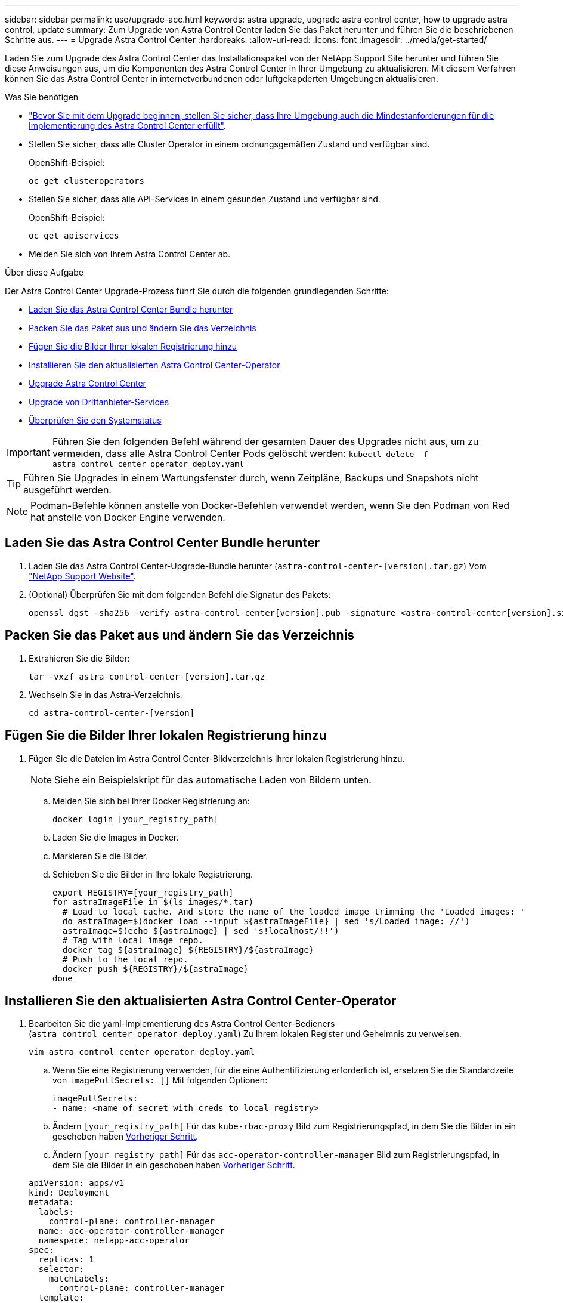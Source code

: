 ---
sidebar: sidebar 
permalink: use/upgrade-acc.html 
keywords: astra upgrade, upgrade astra control center, how to upgrade astra control, update 
summary: Zum Upgrade von Astra Control Center laden Sie das Paket herunter und führen Sie die beschriebenen Schritte aus. 
---
= Upgrade Astra Control Center
:hardbreaks:
:allow-uri-read: 
:icons: font
:imagesdir: ../media/get-started/


Laden Sie zum Upgrade des Astra Control Center das Installationspaket von der NetApp Support Site herunter und führen Sie diese Anweisungen aus, um die Komponenten des Astra Control Center in Ihrer Umgebung zu aktualisieren. Mit diesem Verfahren können Sie das Astra Control Center in internetverbundenen oder luftgekapderten Umgebungen aktualisieren.

.Was Sie benötigen
* link:../get-started/requirements.html["Bevor Sie mit dem Upgrade beginnen, stellen Sie sicher, dass Ihre Umgebung auch die Mindestanforderungen für die Implementierung des Astra Control Center erfüllt"].
* Stellen Sie sicher, dass alle Cluster Operator in einem ordnungsgemäßen Zustand und verfügbar sind.
+
OpenShift-Beispiel:

+
[listing]
----
oc get clusteroperators
----
* Stellen Sie sicher, dass alle API-Services in einem gesunden Zustand und verfügbar sind.
+
OpenShift-Beispiel:

+
[listing]
----
oc get apiservices
----
* Melden Sie sich von Ihrem Astra Control Center ab.


.Über diese Aufgabe
Der Astra Control Center Upgrade-Prozess führt Sie durch die folgenden grundlegenden Schritte:

* <<Laden Sie das Astra Control Center Bundle herunter>>
* <<Packen Sie das Paket aus und ändern Sie das Verzeichnis>>
* <<Fügen Sie die Bilder Ihrer lokalen Registrierung hinzu>>
* <<Installieren Sie den aktualisierten Astra Control Center-Operator>>
* <<Upgrade Astra Control Center>>
* <<Upgrade von Drittanbieter-Services>>
* <<Überprüfen Sie den Systemstatus>>



IMPORTANT: Führen Sie den folgenden Befehl während der gesamten Dauer des Upgrades nicht aus, um zu vermeiden, dass alle Astra Control Center Pods gelöscht werden: `kubectl delete -f astra_control_center_operator_deploy.yaml`


TIP: Führen Sie Upgrades in einem Wartungsfenster durch, wenn Zeitpläne, Backups und Snapshots nicht ausgeführt werden.


NOTE: Podman-Befehle können anstelle von Docker-Befehlen verwendet werden, wenn Sie den Podman von Red hat anstelle von Docker Engine verwenden.



== Laden Sie das Astra Control Center Bundle herunter

. Laden Sie das Astra Control Center-Upgrade-Bundle herunter (`astra-control-center-[version].tar.gz`) Vom https://mysupport.netapp.com/site/products/all/details/astra-control-center/downloads-tab["NetApp Support Website"^].
. (Optional) Überprüfen Sie mit dem folgenden Befehl die Signatur des Pakets:
+
[listing]
----
openssl dgst -sha256 -verify astra-control-center[version].pub -signature <astra-control-center[version].sig astra-control-center[version].tar.gz
----




== Packen Sie das Paket aus und ändern Sie das Verzeichnis

. Extrahieren Sie die Bilder:
+
[listing]
----
tar -vxzf astra-control-center-[version].tar.gz
----
. Wechseln Sie in das Astra-Verzeichnis.
+
[listing]
----
cd astra-control-center-[version]
----




== Fügen Sie die Bilder Ihrer lokalen Registrierung hinzu

. Fügen Sie die Dateien im Astra Control Center-Bildverzeichnis Ihrer lokalen Registrierung hinzu.
+

NOTE: Siehe ein Beispielskript für das automatische Laden von Bildern unten.

+
.. Melden Sie sich bei Ihrer Docker Registrierung an:
+
[listing]
----
docker login [your_registry_path]
----
.. Laden Sie die Images in Docker.
.. Markieren Sie die Bilder.
.. [[substep_image_local_Registry_Push]]Schieben Sie die Bilder in Ihre lokale Registrierung.
+
[listing]
----
export REGISTRY=[your_registry_path]
for astraImageFile in $(ls images/*.tar)
  # Load to local cache. And store the name of the loaded image trimming the 'Loaded images: '
  do astraImage=$(docker load --input ${astraImageFile} | sed 's/Loaded image: //')
  astraImage=$(echo ${astraImage} | sed 's!localhost/!!')
  # Tag with local image repo.
  docker tag ${astraImage} ${REGISTRY}/${astraImage}
  # Push to the local repo.
  docker push ${REGISTRY}/${astraImage}
done
----






== Installieren Sie den aktualisierten Astra Control Center-Operator

. Bearbeiten Sie die yaml-Implementierung des Astra Control Center-Bedieners (`astra_control_center_operator_deploy.yaml`) Zu Ihrem lokalen Register und Geheimnis zu verweisen.
+
[listing]
----
vim astra_control_center_operator_deploy.yaml
----
+
.. Wenn Sie eine Registrierung verwenden, für die eine Authentifizierung erforderlich ist, ersetzen Sie die Standardzeile von `imagePullSecrets: []` Mit folgenden Optionen:
+
[listing]
----
imagePullSecrets:
- name: <name_of_secret_with_creds_to_local_registry>
----
.. Ändern `[your_registry_path]` Für das `kube-rbac-proxy` Bild zum Registrierungspfad, in dem Sie die Bilder in ein geschoben haben <<substep_image_local_registry_push,Vorheriger Schritt>>.
.. Ändern `[your_registry_path]` Für das `acc-operator-controller-manager` Bild zum Registrierungspfad, in dem Sie die Bilder in ein geschoben haben <<substep_image_local_registry_push,Vorheriger Schritt>>.


+
[listing, subs="+quotes"]
----
apiVersion: apps/v1
kind: Deployment
metadata:
  labels:
    control-plane: controller-manager
  name: acc-operator-controller-manager
  namespace: netapp-acc-operator
spec:
  replicas: 1
  selector:
    matchLabels:
      control-plane: controller-manager
  template:
    metadata:
      labels:
        control-plane: controller-manager
    spec:
      containers:
      - args:
        - --secure-listen-address=0.0.0.0:8443
        - --upstream=http://127.0.0.1:8080/
        - --logtostderr=true
        - --v=10
        *image: [your_registry_path]/kube-rbac-proxy:v4.8.0*
        name: kube-rbac-proxy
        ports:
        - containerPort: 8443
          name: https
      - args:
        - --health-probe-bind-address=:8081
        - --metrics-bind-address=127.0.0.1:8080
        - --leader-elect
        command:
        - /manager
        env:
        - name: ACCOP_LOG_LEVEL
          value: "2"
        *image: [your_registry_path]/acc-operator:[version x.y.z]*
        imagePullPolicy: IfNotPresent
      *imagePullSecrets: []*
----
. Installieren Sie den aktualisierten Astra Control Center-Operator:
+
[listing]
----
kubectl apply -f astra_control_center_operator_deploy.yaml
----
+
Beispielantwort:

+
[listing]
----
namespace/netapp-acc-operator unchanged
customresourcedefinition.apiextensions.k8s.io/astracontrolcenters.astra.netapp.io configured
role.rbac.authorization.k8s.io/acc-operator-leader-election-role unchanged
clusterrole.rbac.authorization.k8s.io/acc-operator-manager-role configured
clusterrole.rbac.authorization.k8s.io/acc-operator-metrics-reader unchanged
clusterrole.rbac.authorization.k8s.io/acc-operator-proxy-role unchanged
rolebinding.rbac.authorization.k8s.io/acc-operator-leader-election-rolebinding unchanged
clusterrolebinding.rbac.authorization.k8s.io/acc-operator-manager-rolebinding configured
clusterrolebinding.rbac.authorization.k8s.io/acc-operator-proxy-rolebinding unchanged
configmap/acc-operator-manager-config unchanged
service/acc-operator-controller-manager-metrics-service unchanged
deployment.apps/acc-operator-controller-manager configured
----




== Upgrade Astra Control Center

. Bearbeiten Sie die benutzerdefinierte Astra Control Center-Ressource (CR) und ändern Sie die Astra-Version (`astraVersion` Innerhalb von `Spec`) Nummer auf die neueste:
+
[listing]
----
kubectl edit acc -n [netapp-acc or custom namespace]
----
+

NOTE: Eine Änderung der Astra-Version ist die einzige Voraussetzung für ein Upgrade des Astra Control Center. Ihr Registrierungspfad muss mit dem Registrierungspfad übereinstimmen, in dem Sie die Bilder in A verschoben haben <<substep_image_local_registry_push,Vorheriger Schritt>>.

. Überprüfen Sie, ob die Pods enden und wieder verfügbar sind:
+
[listing]
----
watch kubectl get pods -n [netapp-acc or custom namespace]
----
. Überprüfen Sie, ob alle Systemkomponenten erfolgreich aktualisiert wurden.
+
[listing]
----
kubectl get pods -n [netapp-acc or custom namespace]
----
+
Jeder Pod sollte einen Status von haben `Running` Und `Age` Das ist die letzte. Es kann mehrere Minuten dauern, bis die System-Pods implementiert sind.

+
Beispielantwort:

+
[listing]
----
NAME                                         READY   STATUS    RESTARTS   AGE
acc-helm-repo-5f75c5f564-bzqmt             1/1     Running   0          11m
activity-6b8f7cccb9-mlrn4                  1/1     Running   0          9m2s
api-token-authentication-6hznt             1/1     Running   0          8m50s
api-token-authentication-qpfgb             1/1     Running   0          8m50s
api-token-authentication-sqnb7             1/1     Running   0          8m50s
asup-5578bbdd57-dxkbp                      1/1     Running   0          9m3s
authentication-56bff4f95d-mspmq            1/1     Running   0          7m31s
bucketservice-6f7968b95d-9rrrl             1/1     Running   0          8m36s
cert-manager-5f6cf4bc4b-82khn              1/1     Running   0          6m19s
cert-manager-cainjector-76cf976458-sdrbc   1/1     Running   0          6m19s
cert-manager-webhook-5b7896bfd8-2n45j      1/1     Running   0          6m19s
cloud-extension-749d9f684c-8bdhq           1/1     Running   0          9m6s
cloud-insights-service-7d58687d9-h5tzw     1/1     Running   2          8m56s
composite-compute-968c79cb5-nv7l4          1/1     Running   0          9m11s
composite-volume-7687569985-jg9gg          1/1     Running   0          8m33s
credentials-5c9b75f4d6-nx9cz               1/1     Running   0          8m42s
entitlement-6c96fd8b78-zt7f8               1/1     Running   0          8m28s
features-5f7bfc9f68-gsjnl                  1/1     Running   0          8m57s
fluent-bit-ds-h88p7                        1/1     Running   0          7m22s
fluent-bit-ds-krhnj                        1/1     Running   0          7m23s
fluent-bit-ds-l5bjj                        1/1     Running   0          7m22s
fluent-bit-ds-lrclb                        1/1     Running   0          7m23s
fluent-bit-ds-s5t4n                        1/1     Running   0          7m23s
fluent-bit-ds-zpr6v                        1/1     Running   0          7m22s
graphql-server-5f5976f4bd-vbb4z            1/1     Running   0          7m13s
identity-56f78b8f9f-8h9p9                  1/1     Running   0          8m29s
influxdb2-0                                1/1     Running   0          11m
krakend-6f8d995b4d-5khkl                   1/1     Running   0          7m7s
license-5b5db87c97-jmxzc                   1/1     Running   0          9m
login-ui-57b57c74b8-6xtv7                  1/1     Running   0          7m10s
loki-0                                     1/1     Running   0          11m
monitoring-operator-9dbc9c76d-8znck        2/2     Running   0          7m33s
nats-0                                     1/1     Running   0          11m
nats-1                                     1/1     Running   0          10m
nats-2                                     1/1     Running   0          10m
nautilus-6b9d88bc86-h8kfb                  1/1     Running   0          8m6s
nautilus-6b9d88bc86-vn68r                  1/1     Running   0          8m35s
openapi-b87d77dd8-5dz9h                    1/1     Running   0          9m7s
polaris-consul-consul-5ljfb                1/1     Running   0          11m
polaris-consul-consul-s5d5z                1/1     Running   0          11m
polaris-consul-consul-server-0             1/1     Running   0          11m
polaris-consul-consul-server-1             1/1     Running   0          11m
polaris-consul-consul-server-2             1/1     Running   0          11m
polaris-consul-consul-twmpq                1/1     Running   0          11m
polaris-mongodb-0                          2/2     Running   0          11m
polaris-mongodb-1                          2/2     Running   0          10m
polaris-mongodb-2                          2/2     Running   0          10m
polaris-ui-84dc87847f-zrg8w                1/1     Running   0          7m12s
polaris-vault-0                            1/1     Running   0          11m
polaris-vault-1                            1/1     Running   0          11m
polaris-vault-2                            1/1     Running   0          11m
public-metrics-657698b66f-67pgt            1/1     Running   0          8m47s
storage-backend-metrics-6848b9fd87-w7x8r   1/1     Running   0          8m39s
storage-provider-5ff5868cd5-r9hj7          1/1     Running   0          8m45s
telegraf-ds-dw4hg                          1/1     Running   0          7m23s
telegraf-ds-k92gn                          1/1     Running   0          7m23s
telegraf-ds-mmxjl                          1/1     Running   0          7m23s
telegraf-ds-nhs8s                          1/1     Running   0          7m23s
telegraf-ds-rj7lw                          1/1     Running   0          7m23s
telegraf-ds-tqrkb                          1/1     Running   0          7m23s
telegraf-rs-9mwgj                          1/1     Running   0          7m23s
telemetry-service-56c49d689b-ffrzx         1/1     Running   0          8m42s
tenancy-767c77fb9d-g9ctv                   1/1     Running   0          8m52s
traefik-5857d87f85-7pmx8                   1/1     Running   0          6m49s
traefik-5857d87f85-cpxgv                   1/1     Running   0          5m34s
traefik-5857d87f85-lvmlb                   1/1     Running   0          4m33s
traefik-5857d87f85-t2xlk                   1/1     Running   0          4m33s
traefik-5857d87f85-v9wpf                   1/1     Running   0          7m3s
trident-svc-595f84dd78-zb8l6               1/1     Running   0          8m54s
vault-controller-86c94fbf4f-krttq          1/1     Running   0          9m24s
----
. Vergewissern Sie sich, dass die Statusbedingungen des Astra darauf hindeuten, dass das Upgrade abgeschlossen und bereit ist:
+
[listing]
----
kubectl get -o yaml -n [netapp-acc or custom namespace] astracontrolcenters.astra.netapp.io astra
----
+
Antwort:

+
[listing]
----
conditions:
  - lastTransitionTime: "2021-10-25T18:49:26Z"
    message: Astra is deployed
    reason: Complete
    status: "True"
    type: Ready
  - lastTransitionTime: "2021-10-25T18:49:26Z"
    message: Upgrading succeeded.
    reason: Complete
    status: "False"
    type: Upgrading
----




== Upgrade von Drittanbieter-Services

Die Drittanbieter-Services Traefik und Cert-Manager werden während früherer Aktualisierungsschritte nicht aktualisiert. Sie können sie optional mithilfe der hier beschriebenen Vorgehensweise aktualisieren oder vorhandene Servicestversionen beibehalten, wenn es vom System benötigt wird. Im Folgenden finden Sie die empfohlene Upgrade-Sequenz für Traefik und Certs-Manager:

. <<Richten Sie ACC-Helm-repo ein, um Traefik und Cert-Manager zu aktualisieren>>
. <<Traefik-Dienst mit ACC-Helm-repo aktualisieren>>
. <<Aktualisieren Sie den Cert-Manager-Service>>




== Richten Sie ACC-Helm-repo ein, um Traefik und Cert-Manager zu aktualisieren

. Finden Sie die `enterprise-helm-repo` Die in Ihren lokalen Docker Cache geladen sind:
+
[listing]
----
docker images enterprise-helm-repo
----
+
Antwort:

+
[listing]
----
REPOSITORY             TAG         IMAGE ID       CREATED        SIZE
enterprise-helm-repo   21.10.218   7a182d6b30f3   20 hours ago   464MB
----
. Starten eines Containers mit dem Tag aus dem vorherigen Schritt:
+
[listing]
----
docker run -dp 8082:8080 enterprise-helm-repo:21.10.218
----
+
Antwort:

+
[listing]
----
940436e67fa86d2c4559ac4987b96bb35588313c2c9ddc9cec195651963f08d8
----
. Fügen Sie den Helm repo zu Ihren lokalen Host-Repositorys hinzu:
+
[listing]
----
helm repo add acc-helm-repo http://localhost:8082/
----
+
Antwort:

+
[listing]
----
"acc-helm-repo" has been added to your repositories
----
. Speichern Sie das folgende Python-Skript als Datei, z. B. `set_previous_values.py`:
+

NOTE: Dieses Python-Skript erstellt zwei Dateien, die in späteren Aktualisierungsschritten verwendet werden, um Steuerwerte beizubehalten.

+
[listing]
----
#!/usr/bin/env python3
import json
import os

NAMESPACE = "netapp-acc"

os.system(f"helm get values traefik -n {NAMESPACE} -o json > traefik_values.json")
os.system(f"helm get values cert-manager -n {NAMESPACE} -o json > cert_manager_values.json")

# reformat traefik values
f = open("traefik_values.json", "r")
traefik_values = {'traefik': json.load(f)}
f.close()

with open('traefik_values.json', 'w') as output_file:
    json.dump(traefik_values, output_file)

# reformat cert-manager values
f = open("cert_manager_values.json", "r")
cm_values = {'cert-manager': json.load(f)}
f.close()

cm_values['global'] = cm_values['cert-manager']['global']
del cm_values['cert-manager']['global']

with open('cert_manager_values.json', 'w') as output_file:
    json.dump(cm_values, output_file)

print('Done')
----
. Führen Sie das Skript aus:
+
[listing]
----
python3.7 ./set_previous_values.py
----




== Traefik-Dienst mit ACC-Helm-repo aktualisieren


NOTE: Dies muss bereits geschehen <<Richten Sie ACC-Helm-repo ein, um Traefik und Cert-Manager zu aktualisieren,ACC-Helm-Repo einrichten>> Vor dem Abschluss des folgenden Verfahrens.

. Laden Sie das Traefik-Paket mit einem sicheren Dateiübertragungstool wie GNU wget herunter:
+
[listing]
----
wget http://localhost:8082/traefik-0.2.0.tgz
----
. Extrahieren Sie die Bilder:
+
[listing]
----
tar -vxzf traefik-0.2.0.tgz
----
. Anwenden der Traefik-CRDs:
+
[listing]
----
kubectl apply -f ./traefik/charts/traefik/crds/
----
. Suchen Sie die Helmkartenversion, die Sie mit Ihrem aktualisierten Traefik verwenden können:
+
[listing]
----
helm search repo acc-helm-repo/traefik
----
+
Antwort:

+
[listing]
----
NAME                                    CHART VERSION   APP VERSION DESCRIPTION
acc-helm-repo/traefik                 0.2.0           2.5.3       Helm chart for Traefik Ingress controller
acc-helm-repo/traefik-ingressroutes   0.2.0           2.5.3       A Helm chart for Kubernetes
----
. Überprüfen Sie die Datei „traefik_values.json“ für das Upgrade:
+
.. Öffnen Sie die Datei traefik_Values.json.
.. Prüfen Sie, ob ein Wert für das vorhanden ist `imagePullSecret` Feld. Wenn er leer ist, entfernen Sie den folgenden Text aus der Datei:
+
[listing]
----
"imagePullSecrets": [{"name": ""}],
----
.. Stellen Sie sicher, dass das Traefik-Bild an den richtigen Ort geleitet wird und den richtigen Namen hat:
+
[listing]
----
image: [your_registry_path]/traefik
----


. Aktualisieren Sie Ihre Traefik-Konfiguration:
+
[listing]
----
helm upgrade --version 0.2.0 --namespace netapp-acc -f traefik_values.json traefik acc-helm-repo/traefik
----
+
Antwort:

+
[listing]
----
Release "traefik" has been upgraded. Happy Helming!
NAME: traefik
LAST DEPLOYED: Mon Oct 25 22:53:19 2021
NAMESPACE: netapp-acc
STATUS: deployed
REVISION: 2
TEST SUITE: None
----




== Aktualisieren Sie den Cert-Manager-Service


NOTE: Sie müssen bereits den abgeschlossen haben <<Traefik-Dienst mit ACC-Helm-repo aktualisieren,Traefik-Update>> Und <<Richten Sie ACC-Helm-repo ein, um Traefik und Cert-Manager zu aktualisieren,ACC-Helm-repo in Helm hinzugefügt>> Vor dem Abschluss des folgenden Verfahrens.

. Suchen Sie die Version des Steuerrads, die Sie mit Ihrem aktualisierten Cert-Manager verwenden möchten:
+
[listing]
----
helm search repo acc-helm-repo/cert-manager
----
+
Antwort:

+
[listing]
----
NAME CHART VERSION APP VERSION DESCRIPTION
acc-helm-repo/cert-manager 0.3.0 v1.5.4 A Helm chart for cert-manager
acc-helm-repo/cert-manager-certificates 0.1.0 1.16.0 A Helm chart for Kubernetes
----
. Überprüfen Sie die Datei cert_Manager_values.json für ein Upgrade:
+
.. Öffnen Sie die Datei cert_Manager_values.json.
.. Prüfen Sie, ob ein Wert für das vorhanden ist `imagePullSecret` Feld. Wenn er leer ist, entfernen Sie den folgenden Text aus der Datei:
+
[listing]
----
"imagePullSecrets": [{"name": ""}],
----
.. Stellen Sie sicher, dass die drei Bilder des Zertifikaten-Managers an den richtigen Ort geleitet werden und die richtigen Namen haben.


. Aktualisieren Sie Ihre Cert-Manager-Konfiguration:
+
[listing]
----
helm upgrade --version 0.3.0 --namespace netapp-acc -f cert_manager_values.json cert-manager acc-helm-repo/cert-manager
----
+
Antwort:

+
[listing]
----
Release "cert-manager" has been upgraded. Happy Helming!
NAME: cert-manager
LAST DEPLOYED: Tue Nov 23 11:20:05 2021
NAMESPACE: netapp-acc
STATUS: deployed
REVISION: 2
TEST SUITE: None
----




== Überprüfen Sie den Systemstatus

. Melden Sie sich beim Astra Control Center an.
. Vergewissern Sie sich, dass alle gemanagten Cluster und Applikationen weiterhin vorhanden und geschützt sind.

